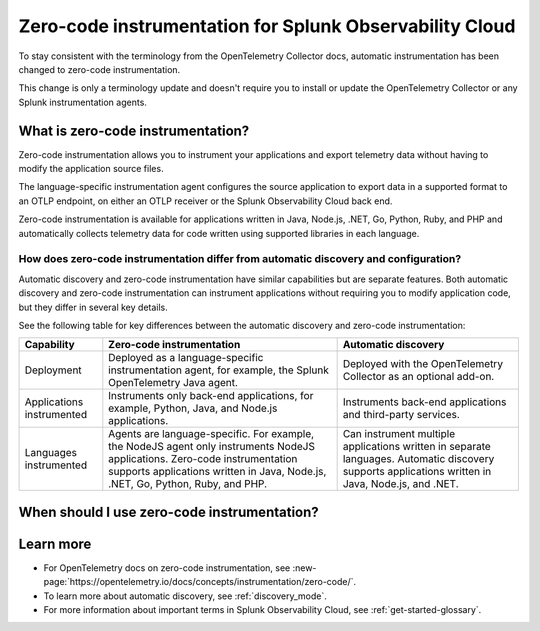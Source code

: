 .. _zero-code-overview:

**********************************************************************
Zero-code instrumentation for Splunk Observability Cloud
**********************************************************************

.. meta:: 
    :description: Learn about zero-code instrumentation (formerly automatic instrumentation) for back-end applications.

To stay consistent with the terminology from the OpenTelemetry Collector docs, automatic instrumentation has been changed to zero-code instrumentation. 

This change is only a terminology update and doesn't require you to install or update the OpenTelemetry Collector or any Splunk instrumentation agents.

What is zero-code instrumentation?
=========================================

Zero-code instrumentation allows you to instrument your applications and export telemetry data without having to modify the application source files. 

The language-specific instrumentation agent configures the source application to export data in a supported format to an OTLP endpoint, on either an OTLP receiver or the Splunk Observability Cloud back end. 

Zero-code instrumentation is available for applications written in Java, Node.js, .NET, Go, Python, Ruby, and PHP and automatically collects telemetry data for code written using supported libraries in each language.

How does zero-code instrumentation differ from automatic discovery and configuration?
-----------------------------------------------------------------------------------------

Automatic discovery and zero-code instrumentation have similar capabilities but are separate features. Both automatic discovery and zero-code instrumentation can instrument applications without requiring you to modify application code, but they differ in several key details.

See the following table for key differences between the automatic discovery and zero-code instrumentation:

.. list-table:: 
    :header-rows: 1
    
    * - Capability
      - Zero-code instrumentation
      - Automatic discovery
    * - Deployment
      - Deployed as a language-specific instrumentation agent, for example, the Splunk OpenTelemetry Java agent.
      - Deployed with the OpenTelemetry Collector as an optional add-on.
    * - Applications instrumented
      - Instruments only back-end applications, for example, Python, Java, and Node.js applications.
      - Instruments back-end applications and third-party services.
    * - Languages instrumented
      - Agents are language-specific. For example, the NodeJS agent only instruments NodeJS applications. Zero-code instrumentation supports applications written in Java, Node.js, .NET, Go, Python, Ruby, and PHP.
      - Can instrument multiple applications written in separate languages. Automatic discovery supports applications written in Java, Node.js, and .NET.

When should I use zero-code instrumentation?
================================================

.. Not sure whether to include this section, but I think at least one section that has some guidance for users would help.

Learn more
===========================

* For OpenTelemetry docs on zero-code instrumentation, see :new-page:`https://opentelemetry.io/docs/concepts/instrumentation/zero-code/`.
* To learn more about automatic discovery, see :ref:`discovery_mode`.
* For more information about important terms in Splunk Observability Cloud, see :ref:`get-started-glossary`.




